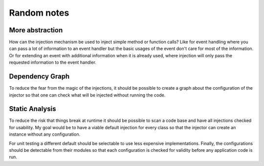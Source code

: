 Random notes
============


More abstraction
----------------

How can the injection mechanism be used to inject simple method or function calls?  Like for event handling
where you can pass a lot of information to an event handler but the basic usages of the event don't care for
most of the information. Or for extending an event with additional information when it is already used, where
injection will only pass the requested information to the event handler.


Dependency Graph
----------------

To reduce the fear from the magic of the injections, it should be possible to create a graph about the
configuration of the injector so that one can check what will be injected without running the code.


Static Analysis
---------------

To reduce the risk that things break at runtime it should be possible to scan a code base and have all
injections checked for usability. My goal would be to have a viable default injection for every class so that
the injector can create an instance without any configuration.

For unit testing a different default should be selectable to use less expensive implementations. Finally, the
configurations should be detectable from their modules so that each configuration is checked for validity
before any application code is run.
